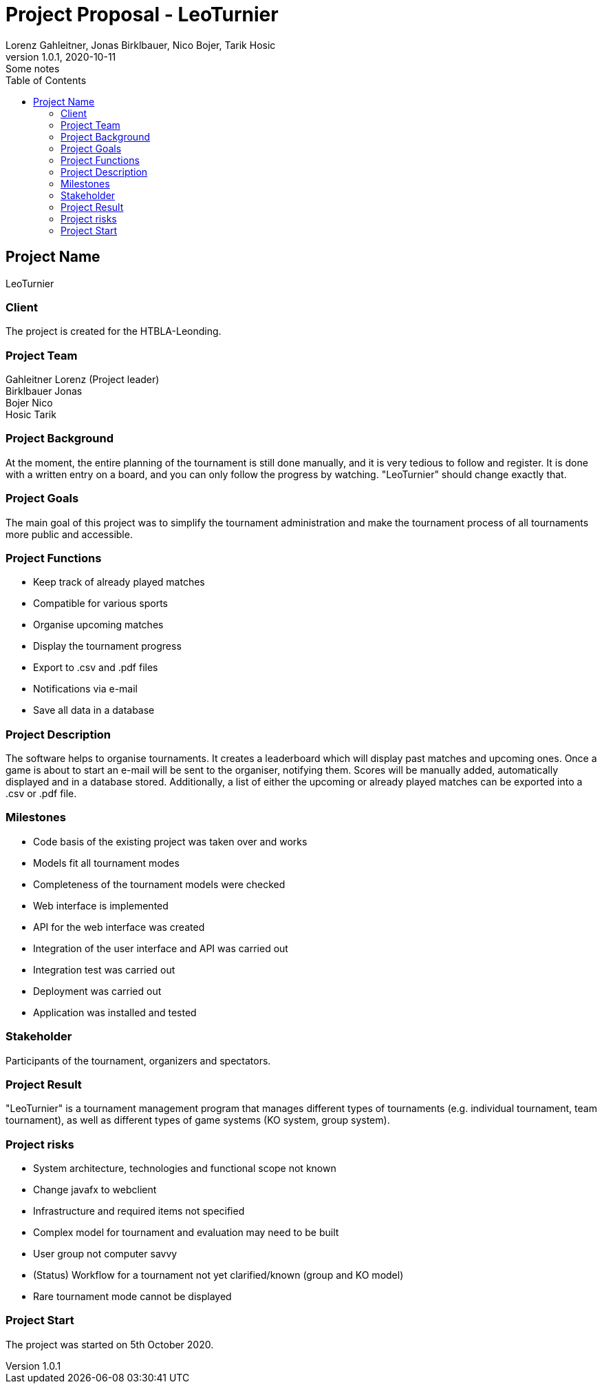 = Project Proposal - LeoTurnier
Lorenz Gahleitner, Jonas Birklbauer, Nico Bojer, Tarik Hosic
1.0.1, 2020-10-11: Some notes
ifndef::imagesdir[:imagesdir: images]
//:toc-placement!:  // prevents the generation of the doc at this position, so it can be printed afterwards
:sourcedir: ../src/main/java
:icons: font // Nummerierung der Überschriften / section numbering
:toc: left

//Need this blank line after ifdef, don't know why...
ifdef::backend-html5[]

// print the toc here (not at the default position)
//toc::[]

== Project Name
LeoTurnier

=== Client
The project is created for the HTBLA-Leonding.

=== Project Team
Gahleitner Lorenz (Project leader) +
Birklbauer Jonas +
Bojer Nico +
Hosic Tarik

=== Project Background
At the moment, the entire planning of the tournament is still done manually,
and it is very tedious to follow and register. It is done with a written
entry on a board, and you can only follow the progress by watching.
"LeoTurnier" should change exactly that.


=== Project Goals
The main goal of this project was to simplify the tournament
administration and make the tournament process of all
tournaments more public and accessible.

=== Project Functions
* Keep track of already played matches
* Compatible for various sports
* Organise upcoming matches
* Display the tournament progress
* Export to .csv and .pdf files
* Notifications via e-mail
* Save all data in a database

=== Project Description
The software helps to organise tournaments. It creates a leaderboard which will display past
matches and upcoming ones. Once a game is about to start an e-mail will be sent to the organiser,
notifying them. Scores will be manually added, automatically displayed and in a database stored.
Additionally, a list of either the upcoming or already played matches can
be exported into a .csv or .pdf file.

=== Milestones
* Code basis of the existing project was taken over and works
* Models fit all tournament modes
* Completeness of the tournament models were checked
* Web interface is implemented
* API for the web interface was created
* Integration of the user interface and API was carried out
* Integration test was carried out
* Deployment was carried out
* Application was installed and tested

=== Stakeholder
Participants of the tournament, organizers and spectators.

=== Project Result
"LeoTurnier" is a tournament management program that manages different types of tournaments
(e.g. individual tournament, team tournament), as well as different types of game systems
(KO system, group system).

=== Project risks
* System architecture, technologies and functional scope not known
* Change javafx to webclient
* Infrastructure and required items not specified
* Complex model for tournament and evaluation may need to be built
* User group not computer savvy
* (Status) Workflow for a tournament not yet clarified/known (group and KO model)
* Rare tournament mode cannot be displayed

=== Project Start
The project was started on 5th October 2020.
